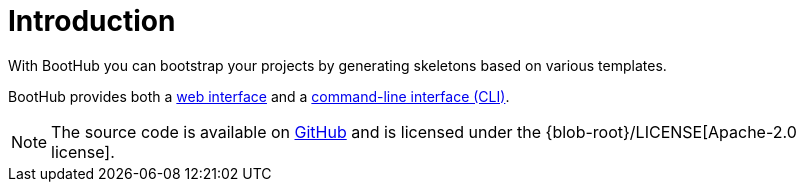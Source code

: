 [[introduction]]
= Introduction

With BootHub you can bootstrap your projects by generating skeletons based on various templates.

BootHub provides both a https://boothub.org[web interface, role="external"] and a https://boothub.org/app#/cli[command-line interface (CLI), role="external"].

NOTE: The source code is available on https://github.com/boothub-org/boothub[GitHub] and is licensed under the {blob-root}/LICENSE[Apache-2.0 license].
